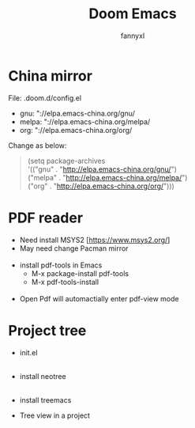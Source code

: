 #+TITLE: Doom Emacs
#+OPTIONS: \n:t
#+DESCRIPTION: doom emacs configuration
#+AUTHOR: fannyxl
* China mirror
File: .doom.d/config.el
- gnu: "://elpa.emacs-china.org/gnu/
- melpa: "://elpa.emacs-china.org/melpa/
- org: "://elpa.emacs-china.org/org/

Change as below:
#+begin_quote
(setq package-archives
      '(("gnu" . "http://elpa.emacs-china.org/gnu/")
        ("melpa" . "http://elpa.emacs-china.org/melpa/")
        ("org" . "http://elpa.emacs-china.org/org/")))
#+end_quote

* PDF reader
- Need install MSYS2 [https://www.msys2.org/]
- May need change Pacman mirror
  [[./images/pacman-mirror.png]]
- install pdf-tools in Emacs
  - M-x package-install pdf-tools
  - M-x pdf-tools-install
    [[./images/pdf-tools-install.png]]
- Open Pdf will automactially enter pdf-view mode
[[./images/pdf-tools.png]]

* Project tree
- init.el
  [[./images/init.png]]
- install neotree
  [[./images/neotree.png]]
- install treemacs
  [[./images/treemacs.png]]

- Tree view in a project
  [[./images/20200517153354.png]]
